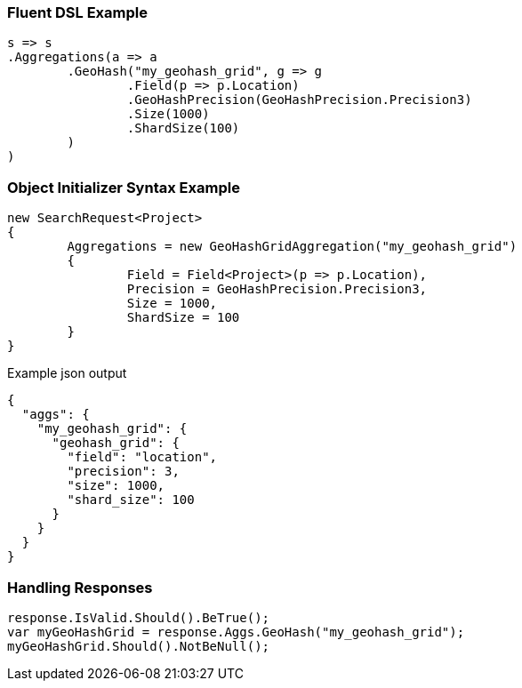 :ref_current: https://www.elastic.co/guide/en/elasticsearch/reference/current

:github: https://github.com/elastic/elasticsearch-net

:imagesdir: ../../../images

=== Fluent DSL Example

[source,csharp,method="fluent"]
----
s => s
.Aggregations(a => a
	.GeoHash("my_geohash_grid", g => g
		.Field(p => p.Location)
		.GeoHashPrecision(GeoHashPrecision.Precision3)
		.Size(1000)
		.ShardSize(100)
	)
)
----

=== Object Initializer Syntax Example

[source,csharp,method="initializer"]
----
new SearchRequest<Project>
{
	Aggregations = new GeoHashGridAggregation("my_geohash_grid")
	{
		Field = Field<Project>(p => p.Location),
		Precision = GeoHashPrecision.Precision3,
		Size = 1000,
		ShardSize = 100
	}
}
----

[source,javascript,method="expectjson"]
.Example json output
----
{
  "aggs": {
    "my_geohash_grid": {
      "geohash_grid": {
        "field": "location",
        "precision": 3,
        "size": 1000,
        "shard_size": 100
      }
    }
  }
}
----

=== Handling Responses

[source,csharp,method="expectresponse"]
----
response.IsValid.Should().BeTrue();
var myGeoHashGrid = response.Aggs.GeoHash("my_geohash_grid");
myGeoHashGrid.Should().NotBeNull();
----

